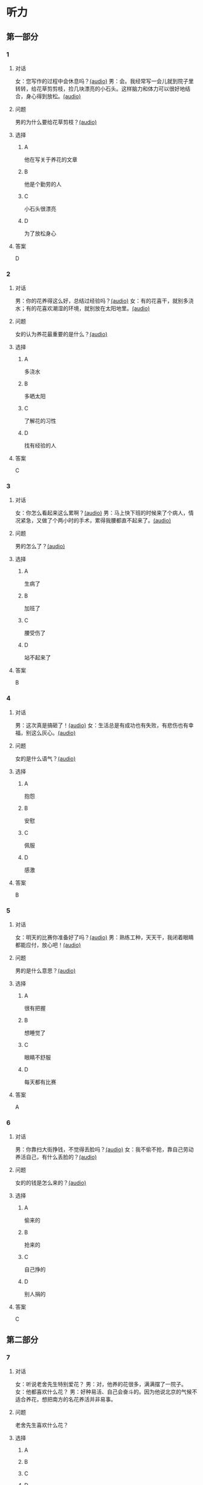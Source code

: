 * 听力

** 第一部分
:PROPERTIES:
:NOTETYPE: 21f26a95-0bf2-4e3f-aab8-a2e025d62c72
:END:

*** 1
:PROPERTIES:
:ID: 04111992-0bbf-4686-8f0f-029eee4cd2be
:END:

**** 对话

女：您写作的过程中会休息吗？[[file:c2761c8f-1c03-4669-b666-250e8063f80e.mp3][(audio)]]
男：会。我经常写一会儿就到院子里转转，给花草剪剪枝，捡几块漂亮的小石头。这样脑力和体力可以很好地结合，身心得到放松。[[file:c585b660-7022-4c19-8098-b4ac80619367.mp3][(audio)]]

**** 问题

男的为什么要给花草剪枝？[[file:78b1d6d4-be97-4948-a172-79c08093177d.mp3][(audio)]]

**** 选择

***** A

他在写关于养花的文章

***** B

他是个勤劳的人

***** C

小石头很漂亮

***** D

为了放松身心

**** 答案

D

*** 2
:PROPERTIES:
:ID: b5d157d6-4147-4809-a469-ee233bbfd3db
:END:

**** 对话

男：你的花养得这么好，总结过经验吗？[[file:c596d56e-87df-457c-b036-8135ff5afcd1.mp3][(audio)]]
女：有的花喜干，就别多浇水；有的花喜欢潮湿的环境，就别放在太阳地里。[[file:74e6bebd-269c-4245-a2ab-a50e93355663.mp3][(audio)]]

**** 问题

女的认为养花最重要的是什么？[[file:a9804bce-67de-4ec7-8bd3-ab73b8e31497.mp3][(audio)]]

**** 选择

***** A

多浇水

***** B

多晒太阳

***** C

了解花的习性

***** D

找有经验的人

**** 答案

C

*** 3
:PROPERTIES:
:ID: 9f1dd3ef-2867-4fa6-8492-443c9210329e
:END:

**** 对话

女：你怎么看起来这么累啊？[[file:74236ba8-2b97-45f6-bd88-43178c56444e.mp3][(audio)]]
男：马上快下班的时候来了个病人，情况紧急，又做了个两小时的手术，累得我腰都直不起来了。[[file:8a79d06d-12b6-4678-a60f-b2fb98327fad.mp3][(audio)]]

**** 问题

男的怎么了？[[file:90b01515-3806-4f2f-b1f3-93b35ac30a65.mp3][(audio)]]

**** 选择

***** A

生病了

***** B

加班了

***** C

腰受伤了

***** D

站不起来了

**** 答案

B

*** 4
:PROPERTIES:
:ID: 4de3a931-6963-4f7a-8a49-142c4ffc45cd
:END:

**** 对话

男：这次真是搞砸了！[[file:b2491e89-f9bb-474c-90e5-ebbdc7de2442.mp3][(audio)]]
女：生活总是有成功也有失败，有悲伤也有幸福，别这么灰心。[[file:d84ae49f-647c-4059-874a-9cc911a6bda7.mp3][(audio)]]

**** 问题

女的是什么语气？[[file:e1e4591b-c636-4741-9d73-11f491ace9e3.mp3][(audio)]]

**** 选择

***** A

抱怨

***** B

安慰

***** C

佩服

***** D

感激

**** 答案

B

*** 5
:PROPERTIES:
:ID: dabd3bf8-cf09-4f8d-aab5-6ce4ecb5f78b
:END:

**** 对话

女：明天的比赛你准备好了吗？[[file:fbeadf30-6af5-4337-96b3-caf76b7fa05d.mp3][(audio)]]
男：熟练工种，天天干，我闭着眼睛都能应付，放心吧！[[file:fa7e11ce-cd83-436f-8736-9c7fa82f6da7.mp3][(audio)]]

**** 问题

男的是什么意思？[[file:45df7986-853d-43a1-a526-552bd4a6fc42.mp3][(audio)]]

**** 选择

***** A

很有把握

***** B

想睡觉了

***** C

眼睛不舒服

***** D

每天都有比赛

**** 答案

A

*** 6
:PROPERTIES:
:ID: 372eeaf8-bbf5-436e-ae43-1c14ece8ca77
:END:

**** 对话

男：你靠扫大街挣钱，不觉得丢脸吗？[[file:622dd9ec-a490-41bd-b3e6-f7b715e047c2.mp3][(audio)]]
女：我不偷不抢，靠自己劳动养活自己，有什么丢脸的？[[file:05f5db99-f826-4ecf-9337-98847c894ec5.mp3][(audio)]]

**** 问题

女的的钱是怎么来的？[[file:3c929e83-34e1-46c4-95c0-30d6b2453df4.mp3][(audio)]]

**** 选择

***** A

偷来的

***** B

抢来的

***** C

自己挣的

***** D

别人捐的

**** 答案

C

** 第二部分

*** 7

**** 对话

女：听说老舍先生特别爱花？
男：对，他养的花很多，满满摆了一院子。
女：他都喜欢什么花？
男：好种易活、自己会奋斗的。因为他说北京的气候不适合养花，想把南方的名花养活并非易事。



**** 问题

老舍先生喜欢什么花？

**** 选择

***** A



***** B



***** C



***** D



**** 答案





*** 8

**** 对话

男：北京有个老舍茶馆，是不是老舍先生开的店？
女：不是，是以他的名字命名的。
男：你去过吗？怎么样？
女：很好，有便宜的大碗茶、各种北京传统风味小吃，还有京剧、相声表演什么的。



**** 问题

关于老舍茶馆，下列哪项正确？

**** 选择

***** A



***** B



***** C



***** D



**** 答案





*** 9

**** 对话

女：怎么，又跟你们家亲爱的吵架了？
男：没吵架，她乱发脾气，我懒得理她，就自己出来了。
女：这可不行，除非你以后都不打算回去了，不然还是早点儿回家的好。
男：先各自冷静一下吧。



**** 问题

男的是什么意思？

**** 选择

***** A



***** B



***** C



***** D



**** 答案





*** 10

**** 对话

男：这是我前天买的衣服，有点儿问题，麻烦您帮我退了。
女：您这已经拆了，我们退不了。
男：这衣服是质量问题，必须得退。
女：那您也别把价签儿剪了啊！

**** 问题

女的为什么不给他退货？

**** 选择

***** A



***** B



***** C



***** D



**** 答案





*** 11-12

**** 对话



**** 题目

***** 11

****** 问题



****** 选择

******* A



******* B



******* C



******* D



****** 答案



***** 12

****** 问题



****** 选择

******* A



******* B



******* C



******* D



****** 答案

*** 13-14

**** 段话



**** 题目

***** 13

****** 问题



****** 选择

******* A



******* B



******* C



******* D



****** 答案



***** 14

****** 问题



****** 选择

******* A



******* B



******* C



******* D



****** 答案


* 阅读

** 第一部分

*** 课文



*** 题目


**** 15

***** 选择

****** A



****** B



****** C



****** D



***** 答案



**** 16

***** 选择

****** A



****** B



****** C



****** D



***** 答案



**** 17

***** 选择

****** A



****** B



****** C



****** D



***** 答案



**** 18

***** 选择

****** A



****** B



****** C



****** D



***** 答案



** 第二部分

*** 19
:PROPERTIES:
:ID: 4e3cfc10-e6ea-4a39-84c9-5fa6090a8b9e
:END:

**** 段话

老舍很有爱心，更懂得快乐要分享。每到昙花开放的时候，他就约上几位朋友来家里赏花庆祝。花分根了，一棵分为几棵，他会毫无保留地送给朋友们。看着友人高兴地拿走自己的劳动果实，老舍心里十分欢喜。

**** 选择

***** A

老舍会邀请朋友来家赏花

***** B

老舍毫无保留地帮助朋友

***** C

老舍把自己种的水果送人

***** D

老舍喜欢独享快乐的心情

**** 答案

a

*** 20
:PROPERTIES:
:ID: f648b663-8858-40df-9bbe-a25c82b1eeee
:END:

**** 段话

梅花香自苦寒来。老舍小时候家庭条件不好，在艰苦的生活环境中培养了勤俭节约的精神。当他功成名就之后，仍然保持着勤俭的好习惯。一次，朋友邀请他参加一个舞会。可是老舍只有两套灰布中山装，洗过几次后，都显得旧了，穿在身上像个清洁工。老舍就穿着这样的衣服进了舞会，他对投来不解目光的朋友说：“对不起了，这已经是我最好的衣服一。”

**** 选择

***** A

老舍喜爱梅花

***** B

老舍家里一直很穷

***** C

去舞会必须穿中山装

***** D

老舍没有为舞会买新衣服

**** 答案

d

*** 21
:PROPERTIES:
:ID: b6d2d427-07df-43b6-a1df-16b4d04ff6af
:END:

**** 段话

弗洛伊德认为，真正的心理咨询是咨询师把自己当作“会听故事的小男孩儿”，换句话说，咨询师就是倾听，而不做任何评价。而宠物就是良好的聆听者。从这个角度说，它们是天生的心理咨询师，可以给予主人一种特有的精神支持，安慰他们的心灵。

**** 选择

***** A

做心理咨询就是听别人讲故事

***** B

宠物可以给主人一种精神安慰

***** C

弗洛伊德认为小男孩儿适合当咨询师

***** D

主人和宠物的关系相当于病人和医生的关系

**** 答案

b

*** 22
:PROPERTIES:
:ID: 502c223e-54e7-495d-9f14-e76a9b880ec4
:END:

**** 段话

鲜艳的颜色往往是人们的视觉中心，它是一个环境中最突出的部分。利用好鲜艳的颜色，就给人的视觉带来了主题，就像一首优美的歌曲，不仅仅在曲调上有丰富的变化，而东能在听众的心中产生共鸣，达到高潮。所以，在室内装饰中，利用好鲜艳的颜色，就会使居室既雅致漂亮，又具有鲜明的个性，给人带来丰富的情感享受，对人的心理活动产生积极的影响。

**** 选择

***** A

室内装饰最好不用鲜艳的颜色

***** B

鲜艳的颜色容易吸引人的注意

***** C

看鲜艳的颜色就像在听一首歌

***** D

使用鲜艳的颜色才代表有个性

**** 答案

b

** 第三部分

*** 23-25

**** 课文



**** 题目

***** 23

****** 问题



****** 选择

******* A



******* B



******* C



******* D



****** 答案


***** 24

****** 问题



****** 选择

******* A



******* B



******* C



******* D



****** 答案


***** 25

****** 问题



****** 选择

******* A



******* B



******* C



******* D



****** 答案



*** 26-28

**** 课文



**** 题目

***** 26

****** 问题



****** 选择

******* A



******* B



******* C



******* D



****** 答案


***** 27

****** 问题



****** 选择

******* A



******* B



******* C



******* D



****** 答案


***** 28

****** 问题



****** 选择

******* A



******* B



******* C



******* D



****** 答案



* 书写

** 第一部分

*** 29

**** 词语

***** 1



***** 2



***** 3



***** 4



***** 5



**** 答案

***** 1



*** 30

**** 词语

***** 1



***** 2



***** 3



***** 4



***** 5



**** 答案

***** 1



*** 31

**** 词语

***** 1



***** 2



***** 3



***** 4



***** 5



**** 答案

***** 1



